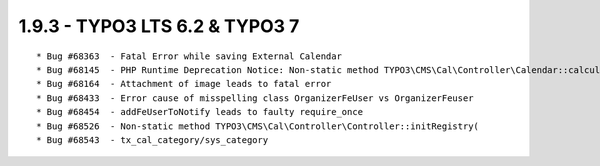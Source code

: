 
1.9.3 - TYPO3 LTS 6.2 & TYPO3 7
--------------------------------

::

	* Bug #68363  - Fatal Error while saving External Calendar
	* Bug #68145  - PHP Runtime Deprecation Notice: Non-static method TYPO3\CMS\Cal\Controller\Calendar::calculateStartMonthTime()
	* Bug #68164  - Attachment of image leads to fatal error
	* Bug #68433  - Error cause of misspelling class OrganizerFeUser vs OrganizerFeuser
	* Bug #68454  - addFeUserToNotify leads to faulty require_once
	* Bug #68526  - Non-static method TYPO3\CMS\Cal\Controller\Controller::initRegistry(
	* Bug #68543  - tx_cal_category/sys_category

